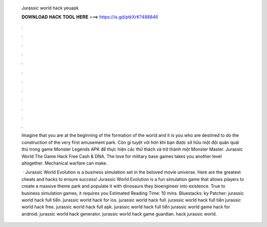  Jurassic world hack yeuapk
  
  
  
  𝐃𝐎𝐖𝐍𝐋𝐎𝐀𝐃 𝐇𝐀𝐂𝐊 𝐓𝐎𝐎𝐋 𝐇𝐄𝐑𝐄 ===> https://is.gd/ptkXrK?488846
  
  
  
  .
  
  
  
  .
  
  
  
  .
  
  
  
  .
  
  
  
  .
  
  
  
  .
  
  
  
  .
  
  
  
  .
  
  
  
  .
  
  
  
  .
  
  
  
  .
  
  
  
  .
  
  Imagine that you are at the beginning of the formation of the world and it is you who are destined to do the construction of the very first amusement park. Còn gì tuyệt vời hơn khi bạn được sở hữu một đội quân quái thú trong game Monster Legends APK để thực hiện các thử thách và trở thành một Monster Master. Jurassic World The Game Hack Free Cash & DNA. The love for military base games takes you another level altogether. Mechanical warfare can make.
  
   · Jurassic World Evolution is a business simulation set in the beloved movie universe. Here are the greatest cheats and hacks to ensure success! Jurassic World Evolution is a fun simulation game that allows players to create a massive theme park and populate it with dinosaurs they bioengineer into existence. True to business simulation games, it requires you Estimated Reading Time: 10 mins. Bluestacks: ky Patcher:  jurassic world hack full tiền. jurassic world hack for ios. jurassic world hack full. jurassic world hack full tiền jurassic world hack free. jurassic world hack full apk. jurassic world hack full tiền jurassic world game hack for android. jurassic world hack generator. jurassic world hack game guardian. hack jurassic world.
